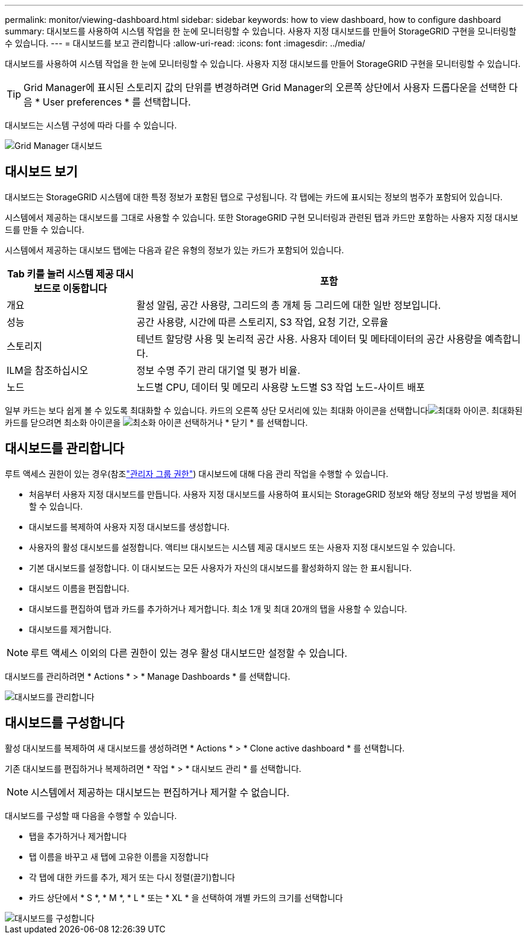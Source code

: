 ---
permalink: monitor/viewing-dashboard.html 
sidebar: sidebar 
keywords: how to view dashboard, how to configure dashboard 
summary: 대시보드를 사용하여 시스템 작업을 한 눈에 모니터링할 수 있습니다. 사용자 지정 대시보드를 만들어 StorageGRID 구현을 모니터링할 수 있습니다. 
---
= 대시보드를 보고 관리합니다
:allow-uri-read: 
:icons: font
:imagesdir: ../media/


[role="lead"]
대시보드를 사용하여 시스템 작업을 한 눈에 모니터링할 수 있습니다. 사용자 지정 대시보드를 만들어 StorageGRID 구현을 모니터링할 수 있습니다.


TIP: Grid Manager에 표시된 스토리지 값의 단위를 변경하려면 Grid Manager의 오른쪽 상단에서 사용자 드롭다운을 선택한 다음 * User preferences * 를 선택합니다.

대시보드는 시스템 구성에 따라 다를 수 있습니다.

image::../media/grid_manager_dashboard.png[Grid Manager 대시보드]



== 대시보드 보기

대시보드는 StorageGRID 시스템에 대한 특정 정보가 포함된 탭으로 구성됩니다. 각 탭에는 카드에 표시되는 정보의 범주가 포함되어 있습니다.

시스템에서 제공하는 대시보드를 그대로 사용할 수 있습니다. 또한 StorageGRID 구현 모니터링과 관련된 탭과 카드만 포함하는 사용자 지정 대시보드를 만들 수 있습니다.

시스템에서 제공하는 대시보드 탭에는 다음과 같은 유형의 정보가 있는 카드가 포함되어 있습니다.

[cols="1a,3a"]
|===
| Tab 키를 눌러 시스템 제공 대시보드로 이동합니다 | 포함 


 a| 
개요
 a| 
활성 알림, 공간 사용량, 그리드의 총 개체 등 그리드에 대한 일반 정보입니다.



 a| 
성능
 a| 
공간 사용량, 시간에 따른 스토리지, S3 작업, 요청 기간, 오류율



 a| 
스토리지
 a| 
테넌트 할당량 사용 및 논리적 공간 사용. 사용자 데이터 및 메타데이터의 공간 사용량을 예측합니다.



 a| 
ILM을 참조하십시오
 a| 
정보 수명 주기 관리 대기열 및 평가 비율.



 a| 
노드
 a| 
노드별 CPU, 데이터 및 메모리 사용량 노드별 S3 작업 노드-사이트 배포

|===
일부 카드는 보다 쉽게 볼 수 있도록 최대화할 수 있습니다. 카드의 오른쪽 상단 모서리에 있는 최대화 아이콘을 선택합니다image:../media/icon_dashboard_card_maximize.png["최대화 아이콘"]. 최대화된 카드를 닫으려면 최소화 아이콘을 image:../media/icon_dashboard_card_minimize.png["최소화 아이콘"] 선택하거나 * 닫기 * 를 선택합니다.



== 대시보드를 관리합니다

루트 액세스 권한이 있는 경우(참조link:../admin/admin-group-permissions.html["관리자 그룹 권한"]) 대시보드에 대해 다음 관리 작업을 수행할 수 있습니다.

* 처음부터 사용자 지정 대시보드를 만듭니다. 사용자 지정 대시보드를 사용하여 표시되는 StorageGRID 정보와 해당 정보의 구성 방법을 제어할 수 있습니다.
* 대시보드를 복제하여 사용자 지정 대시보드를 생성합니다.
* 사용자의 활성 대시보드를 설정합니다. 액티브 대시보드는 시스템 제공 대시보드 또는 사용자 지정 대시보드일 수 있습니다.
* 기본 대시보드를 설정합니다. 이 대시보드는 모든 사용자가 자신의 대시보드를 활성화하지 않는 한 표시됩니다.
* 대시보드 이름을 편집합니다.
* 대시보드를 편집하여 탭과 카드를 추가하거나 제거합니다. 최소 1개 및 최대 20개의 탭을 사용할 수 있습니다.
* 대시보드를 제거합니다.



NOTE: 루트 액세스 이외의 다른 권한이 있는 경우 활성 대시보드만 설정할 수 있습니다.

대시보드를 관리하려면 * Actions * > * Manage Dashboards * 를 선택합니다.

image::../media/dashboard_manage.png[대시보드를 관리합니다]



== 대시보드를 구성합니다

활성 대시보드를 복제하여 새 대시보드를 생성하려면 * Actions * > * Clone active dashboard * 를 선택합니다.

기존 대시보드를 편집하거나 복제하려면 * 작업 * > * 대시보드 관리 * 를 선택합니다.


NOTE: 시스템에서 제공하는 대시보드는 편집하거나 제거할 수 없습니다.

대시보드를 구성할 때 다음을 수행할 수 있습니다.

* 탭을 추가하거나 제거합니다
* 탭 이름을 바꾸고 새 탭에 고유한 이름을 지정합니다
* 각 탭에 대한 카드를 추가, 제거 또는 다시 정렬(끌기)합니다
* 카드 상단에서 * S *, * M *, * L * 또는 * XL * 을 선택하여 개별 카드의 크기를 선택합니다


image::../media/dashboard_configure.png[대시보드를 구성합니다]
